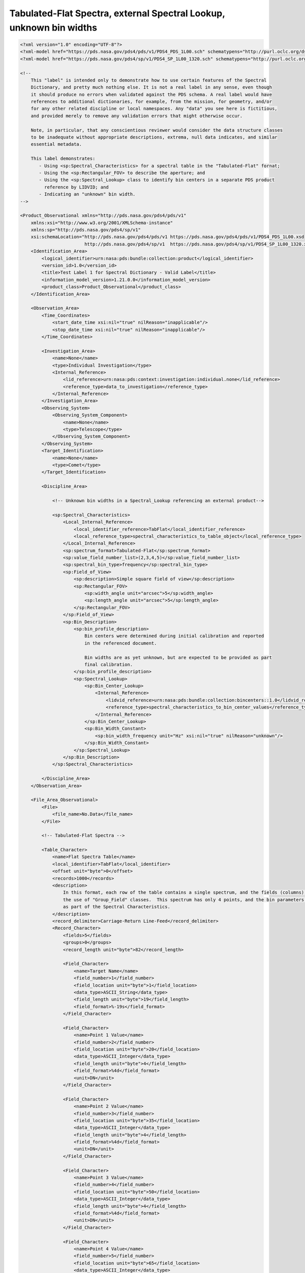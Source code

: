 ###############################################################################################
Tabulated-Flat Spectra, external Spectral Lookup, unknown bin widths
###############################################################################################

.. code-block:: XML

    <?xml version="1.0" encoding="UTF-8"?>
    <?xml-model href="https://pds.nasa.gov/pds4/pds/v1/PDS4_PDS_1L00.sch" schematypens="http://purl.oclc.org/dsdl/schematron"?>
    <?xml-model href="https://pds.nasa.gov/pds4/sp/v1/PDS4_SP_1L00_1320.sch" schematypens="http://purl.oclc.org/dsdl/schematron"?>
    
    <!-- 
        This "label" is intended only to demonstrate how to use certain features of the Spectral
        Dictionary, and pretty much nothing else. It is not a real label in any sense, even though
        it should produce no errors when validated against the PDS schema. A real label would have
        references to additional dictionaries, for example, from the mission, for geometry, and/or
        for any other related discipline or local namespaces. Any "data" you see here is fictitious,
        and provided merely to remove any validation errors that might otherwise occur.
            
        Note, in particular, that any conscientious reviewer would consider the data structure classes
        to be inadequate without appropriate descriptions, extrema, null data indicates, and similar
        essential metadata.
    
        This label demonstrates:
           - Using <sp:Spectral_Characteristics> for a spectral table in the "Tabulated-Flat" fornat;
           - Using the <sp:Rectangular_FOV> to describe the aperture; and
           - Using the <sp:Spectral_Lookup> class to identify bin centers in a separate PDS product
             reference by LIDVID; and
           - Indicating an "unknown" bin width.
    -->
    
    <Product_Observational xmlns="http://pds.nasa.gov/pds4/pds/v1"
        xmlns:xsi="http://www.w3.org/2001/XMLSchema-instance"
        xmlns:sp="http://pds.nasa.gov/pds4/sp/v1"
        xsi:schemaLocation="http://pds.nasa.gov/pds4/pds/v1 https://pds.nasa.gov/pds4/pds/v1/PDS4_PDS_1L00.xsd
                            http://pds.nasa.gov/pds4/sp/v1  https://pds.nasa.gov/pds4/sp/v1/PDS4_SP_1L00_1320.xsd">
        <Identification_Area>
            <logical_identifier>urn:nasa:pds:bundle:collection:product</logical_identifier>
            <version_id>1.0</version_id>
            <title>Test Label 1 for Spectral Dictionary - Valid Label</title>
            <information_model_version>1.21.0.0</information_model_version>
            <product_class>Product_Observational</product_class>
        </Identification_Area>
        
        <Observation_Area>
            <Time_Coordinates>
                <start_date_time xsi:nil="true" nilReason="inapplicable"/>
                <stop_date_time xsi:nil="true" nilReason="inapplicable"/>
            </Time_Coordinates>
            
            <Investigation_Area>
                <name>None</name>
                <type>Individual Investigation</type>
                <Internal_Reference>
                    <lid_reference>urn:nasa:pds:context:investigation:individual.none</lid_reference>
                    <reference_type>data_to_investigation</reference_type>
                </Internal_Reference>
            </Investigation_Area>
            <Observing_System>
                <Observing_System_Component>
                    <name>None</name>
                    <type>Telescope</type>
                </Observing_System_Component>
            </Observing_System>
            <Target_Identification>
                <name>None</name>
                <type>Comet</type>
            </Target_Identification>
            
            <Discipline_Area>
    
                <!-- Unknown bin widths in a Spectral_Lookup referencing an external product-->
                
                <sp:Spectral_Characteristics>
                    <Local_Internal_Reference>
                        <local_identifier_reference>TabFlat</local_identifier_reference>
                        <local_reference_type>spectral_characteristics_to_table_object</local_reference_type>
                    </Local_Internal_Reference>
                    <sp:spectrum_format>Tabulated-Flat</sp:spectrum_format>
                    <sp:value_field_number_list>(2,3,4,5)</sp:value_field_number_list>
                    <sp:spectral_bin_type>frequency</sp:spectral_bin_type>
                    <sp:Field_of_View>
                        <sp:description>Simple square field of view</sp:description>
                        <sp:Rectangular_FOV>
                            <sp:width_angle unit="arcsec">5</sp:width_angle>
                            <sp:length_angle unit="arcsec">5</sp:length_angle>
                        </sp:Rectangular_FOV>
                    </sp:Field_of_View>
                    <sp:Bin_Description>
                        <sp:bin_profile_description>
                            Bin centers were determined during initial calibration and reported
                            in the referenced document.
                            
                            Bin widths are as yet unknown, but are expected to be provided as part
                            final calibration.
                        </sp:bin_profile_description>
                        <sp:Spectral_Lookup>
                            <sp:Bin_Center_Lookup>
                                <Internal_Reference>
                                    <lidvid_reference>urn:nasa:pds:bundle:collection:bincenters::1.0</lidvid_reference>
                                    <reference_type>spectral_characteristics_to_bin_center_values</reference_type>
                                </Internal_Reference>
                            </sp:Bin_Center_Lookup>
                            <sp:Bin_Width_Constant>
                                <sp:bin_width_frequency unit="Hz" xsi:nil="true" nilReason="unknown"/>
                            </sp:Bin_Width_Constant>
                        </sp:Spectral_Lookup>
                    </sp:Bin_Description>
                </sp:Spectral_Characteristics>
    
            </Discipline_Area>
        </Observation_Area>
        
        <File_Area_Observational>
            <File>
                <file_name>No.Data</file_name>
            </File>
    
            <!-- Tabulated-Flat Spectra -->
            
            <Table_Character>
                <name>Flat Spectra Table</name>
                <local_identifier>TabFlat</local_identifier>
                <offset unit="byte">0</offset>
                <records>1000</records>
                <description>
                    In this format, each row of the table contains a single spectrum, and the fields (columns) are defined without
                    the use of "Group_Field" classes.  This spectrum has only 4 points, and the bin parameters will be specified
                    as part of the Spectral Characteristics.
                </description>
                <record_delimiter>Carriage-Return Line-Feed</record_delimiter>
                <Record_Character>
                    <fields>5</fields>
                    <groups>0</groups>
                    <record_length unit="byte">82</record_length>
                    
                    <Field_Character>
                        <name>Target Name</name>
                        <field_number>1</field_number>
                        <field_location unit="byte">1</field_location>
                        <data_type>ASCII_String</data_type>
                        <field_length unit="byte">19</field_length>
                        <field_format>%-19s</field_format>
                    </Field_Character>
                    
                    <Field_Character>
                        <name>Point 1 Value</name>
                        <field_number>2</field_number>
                        <field_location unit="byte">20</field_location>
                        <data_type>ASCII_Integer</data_type>
                        <field_length unit="byte">4</field_length>
                        <field_format>%4d</field_format>
                        <unit>DN</unit>
                    </Field_Character>
                    
                    <Field_Character>
                        <name>Point 2 Value</name>
                        <field_number>3</field_number>
                        <field_location unit="byte">35</field_location>
                        <data_type>ASCII_Integer</data_type>
                        <field_length unit="byte">4</field_length>
                        <field_format>%4d</field_format>
                        <unit>DN</unit>
                    </Field_Character>
                    
                    <Field_Character>
                        <name>Point 3 Value</name>
                        <field_number>4</field_number>
                        <field_location unit="byte">50</field_location>
                        <data_type>ASCII_Integer</data_type>
                        <field_length unit="byte">4</field_length>
                        <field_format>%4d</field_format>
                        <unit>DN</unit>
                    </Field_Character>
                    
                    <Field_Character>
                        <name>Point 4 Value</name>
                        <field_number>5</field_number>
                        <field_location unit="byte">65</field_location>
                        <data_type>ASCII_Integer</data_type>
                        <field_length unit="byte">4</field_length>
                        <field_format>%4d</field_format>
                        <unit>DN</unit>
                    </Field_Character>
                </Record_Character>
            </Table_Character>
            
        </File_Area_Observational>
    </Product_Observational>
